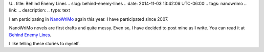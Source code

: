 U.. title: Behind Enemy Lines
.. slug: behind-enemy-lines
.. date: 2014-11-03 13:42:06 UTC-06:00
.. tags: nanowrimo
.. link: 
.. description: 
.. type: text

I am participating in `NanoWriMo <http://nanowrimo.org/>`_ again this
year. I have participated since 2007. 

NanoWriMo novels are first drafts and quite messy. Even so, I have
decided to post mine as I write. You can read it at `Behind Enemy
Lines <../behind-enemy-lines.html>`_.

I like telling these stories to myself. 
